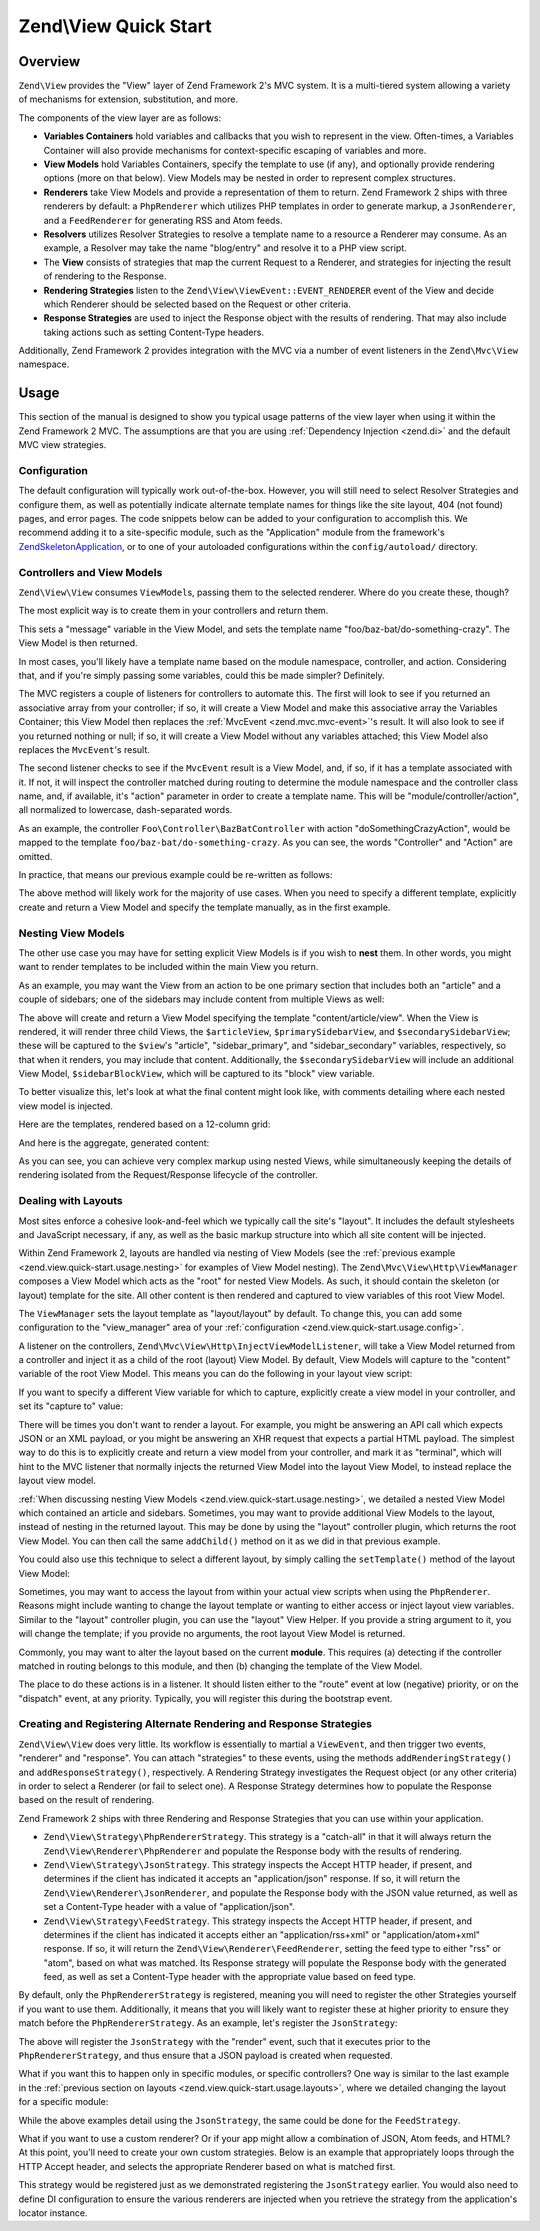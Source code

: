 .. _zend.view.quick-start:

Zend\\View Quick Start
======================

.. _zend.view.quick-start.intro:

Overview
--------

``Zend\View`` provides the "View" layer of Zend Framework 2's MVC system. It is a multi-tiered system allowing a
variety of mechanisms for extension, substitution, and more.

The components of the view layer are as follows:

- **Variables Containers** hold variables and callbacks that you wish to represent in the view. Often-times,
  a Variables Container will also provide mechanisms for context-specific escaping of variables and more.

- **View Models** hold Variables Containers, specify the template to use (if any), and optionally provide
  rendering options (more on that below). View Models may be nested in order to represent complex structures.

- **Renderers** take View Models and provide a representation of them to return. Zend Framework 2 ships with three
  renderers by default: a ``PhpRenderer`` which utilizes PHP templates in order to generate markup, a ``JsonRenderer``,
  and a ``FeedRenderer`` for generating RSS and Atom feeds.

- **Resolvers** utilizes Resolver Strategies to resolve a template name to a resource a Renderer may consume.
  As an example, a Resolver may take the name "blog/entry" and resolve it to a PHP view script.

- The **View** consists of strategies that map the current Request to a Renderer, and strategies for
  injecting the result of rendering to the Response.

- **Rendering Strategies** listen to the ``Zend\View\ViewEvent::EVENT_RENDERER`` event of the View and decide which
  Renderer should be selected based on the Request or other criteria.

- **Response Strategies** are used to inject the Response object with the results of rendering.
  That may also include taking actions such as setting Content-Type headers.

Additionally, Zend Framework 2 provides integration with the MVC via a number of event listeners in the
``Zend\Mvc\View`` namespace.

.. _zend.view.quick-start.usage:

Usage
-----

This section of the manual is designed to show you typical usage patterns of the view layer when using it within
the Zend Framework 2 MVC. The assumptions are that you are using :ref:`Dependency Injection <zend.di>` and the
default MVC view strategies.

.. _zend.view.quick-start.usage.config:

Configuration
^^^^^^^^^^^^^

The default configuration will typically work out-of-the-box. However, you will still need to
select Resolver Strategies and configure them, as well as potentially indicate alternate template names for things
like the site layout, 404 (not found) pages, and error pages. The code snippets below can be added to your
configuration to accomplish this. We recommend adding it to a site-specific module, such as the "Application"
module from the framework's `ZendSkeletonApplication`_, or to one of your autoloaded configurations within the
``config/autoload/`` directory.

.. code-block:: php
   :linenos:

   return array(
       'view_manager' => array(
           // The TemplateMapResolver allows you to directly map template names
           // to specific templates. The following map would provide locations
           // for a home page template ("application/index/index"), as well as for
           // the layout ("layout/layout"), error pages ("error/index"), and
           // 404 page ("error/404"), resolving them to view scripts.
           'template_map' => array(
               'application/index/index' => __DIR__ .  '/../view/application/index/index.phtml',
               'site/layout'             => __DIR__ . '/../view/layout/layout.phtml',
               'error/index'             => __DIR__ . '/../view/error/index.phtml',
               'error/404'               => __DIR__ . '/../view/error/404.phtml',
           ),

           // The TemplatePathStack takes an array of directories. Directories
           // are then searched in LIFO order (it's a stack) for the requested
           // view script. This is a nice solution for rapid application
           // development, but potentially introduces performance expense in
           // production due to the number of static calls necessary.
           //
           // The following adds an entry pointing to the view directory
           // of the current module. Make sure your keys differ between modules
           // to ensure that they are not overwritten -- or simply omit the key!
           'template_path_stack' => array(
               'application' => __DIR__ . '/../view',
           ),

           // This will be used as the default suffix for template scripts resolving, it defaults to 'phtml'.
           'default_template_suffix' => 'php',

           // Set the template name for the site's layout.
           //
           // By default, the MVC's default Rendering Strategy uses the
           // template name "layout/layout" for the site's layout.
           // Here, we tell it to use the "site/layout" template,
           // which we mapped via the TemplateMapResolver above.
           'layout' => 'site/layout',

           // By default, the MVC registers an "exception strategy", which is
           // triggered when a requested action raises an exception; it creates
           // a custom view model that wraps the exception, and selects a
           // template. We'll set it to "error/index".
           //
           // Additionally, we'll tell it that we want to display an exception
           // stack trace; you'll likely want to disable this by default.
           'display_exceptions' => true,
           'exception_template' => 'error/index',

          // Another strategy the MVC registers by default is a "route not
          // found" strategy. Basically, this gets triggered if (a) no route
          // matches the current request, (b) the controller specified in the
          // route match cannot be found in the service locator, (c) the controller
          // specified in the route match does not implement the DispatchableInterface
          // interface, or (d) if a response from a controller sets the
          // response status to 404.
          //
          // The default template used in such situations is "error", just
          // like the exception strategy. Here, we tell it to use the "error/404"
          // template (which we mapped via the TemplateMapResolver, above).
          //
          // You can opt in to inject the reason for a 404 situation; see the
          // various `Application\:\:ERROR_*`_ constants for a list of values.
          // Additionally, a number of 404 situations derive from exceptions
          // raised during routing or dispatching. You can opt-in to display
          // these.
          'display_not_found_reason' => true,
          'not_found_template'       => 'error/404',
       ),
   );

.. _zend.view.quick-start.usage.controllers:

Controllers and View Models
^^^^^^^^^^^^^^^^^^^^^^^^^^^

``Zend\View\View`` consumes ``ViewModel``\s, passing them to the selected renderer. Where do you create these,
though?

The most explicit way is to create them in your controllers and return them.

.. code-block:: php
   :linenos:

   namespace Foo\Controller;

   use Zend\Mvc\Controller\AbstractActionController;
   use Zend\View\Model\ViewModel;

   class BazBatController extends AbstractActionController
   {
       public function doSomethingCrazyAction()
       {
           $view = new ViewModel(array(
               'message' => 'Hello world',
           ));
           $view->setTemplate('foo/baz-bat/do-something-crazy');
           return $view;
       }
   }

This sets a "message" variable in the View Model, and sets the template name "foo/baz-bat/do-something-crazy".
The View Model is then returned.

In most cases, you'll likely have a template name based on the module namespace, controller, and action.
Considering that, and if you're simply passing some variables, could this be made simpler? Definitely.

The MVC registers a couple of listeners for controllers to automate this. The first will look to see if you
returned an associative array from your controller; if so, it will create a View Model and make this associative
array the Variables Container; this View Model then replaces the :ref:`MvcEvent <zend.mvc.mvc-event>`'s result.
It will also look to see if you returned nothing or null; if so, it will create a View Model without any variables
attached; this View Model also replaces the ``MvcEvent``'s result.

The second listener checks to see if the ``MvcEvent`` result is a View Model, and, if so, if it has a template
associated with it. If not, it will inspect the controller matched during routing to determine the module namespace
and the controller class name, and, if available, it's "action" parameter in order to create a template name.
This will be "module/controller/action", all normalized to lowercase, dash-separated words.

As an example, the controller ``Foo\Controller\BazBatController`` with action "doSomethingCrazyAction", would be mapped
to the template ``foo/baz-bat/do-something-crazy``. As you can see, the words "Controller" and "Action" are omitted.

In practice, that means our previous example could be re-written as follows:

.. code-block:: php
   :linenos:

   namespace Foo\Controller;

   use Zend\Mvc\Controller\AbstractActionController;

   class BazBatController extends AbstractActionController
   {
       public function doSomethingCrazyAction()
       {
           return array(
               'message' => 'Hello world',
           );
       }
   }

The above method will likely work for the majority of use cases. When you need to specify a different template,
explicitly create and return a View Model and specify the template manually, as in the first example.

.. _zend.view.quick-start.usage.nesting:

Nesting View Models
^^^^^^^^^^^^^^^^^^^

The other use case you may have for setting explicit View Models is if you wish to **nest** them.
In other words, you might want to render templates to be included within the main View you return.

As an example, you may want the View from an action to be one primary section that includes both an "article" and
a couple of sidebars; one of the sidebars may include content from multiple Views as well:


.. code-block:: php
   :linenos:

   namespace Content\Controller;

   use Zend\Mvc\Controller\AbstractActionController;
   use Zend\View\Model\ViewModel;

   class ArticleController extends AbstractActionController
   {
       public function viewAction()
       {
           // get the article from the persistence layer, etc...

           $view = new ViewModel();

           // this is not needed since it matches "module/controller/action"
           $view->setTemplate('content/article/view');

           $articleView = new ViewModel(array('article' => $article));
           $articleView->setTemplate('content/article');

           $primarySidebarView = new ViewModel();
           $primarySidebarView->setTemplate('content/main-sidebar');

           $secondarySidebarView = new ViewModel();
           $secondarySidebarView->setTemplate('content/secondary-sidebar');

           $sidebarBlockView = new ViewModel();
           $sidebarBlockView->setTemplate('content/block');

           $secondarySidebarView->addChild($sidebarBlockView, 'block');

           $view->addChild($articleView, 'article')
                ->addChild($primarySidebarView, 'sidebar_primary')
                ->addChild($secondarySidebarView, 'sidebar_secondary');

           return $view;
       }
   }

The above will create and return a View Model specifying the template "content/article/view". When the View is rendered,
it will render three child Views, the ``$articleView``, ``$primarySidebarView``, and ``$secondarySidebarView``;
these will be captured to the ``$view``'s "article", "sidebar_primary", and "sidebar_secondary" variables,
respectively, so that when it renders, you may include that content. Additionally, the ``$secondarySidebarView``
will include an additional View Model, ``$sidebarBlockView``, which will be captured to its "block" view variable.

To better visualize this, let's look at what the final content might look like, with comments detailing where each
nested view model is injected.

Here are the templates, rendered based on a 12-column grid:

.. code-block:: php
   :linenos:

   <?php // "content/article/view" template ?>
   <!-- This is from the $view View Model, and the "content/article/view" template -->
   <div class="row content">
       <?php echo $this->article ?>

       <?php echo $this->sidebar_primary ?>

       <?php echo $this->sidebar_secondary ?>
   </div>

.. code-block:: php
   :linenos:

   <?php // "content/article" template ?>
       <!-- This is from the $articleView View Model, and the "content/article"
            template -->
       <article class="span8">
           <?php echo $this->escapeHtml('article') ?>
       </article>

.. code-block:: php
   :linenos:

   <?php // "content/main-sidebar" template ?>
       <!-- This is from the $primarySidebarView View Model, and the
            "content/main-sidebar" template -->
       <div class="span2 sidebar">
           sidebar content...
       </div>

.. code-block:: php
   :linenos:

   <?php // "content/secondary-sidebar template ?>
       <!-- This is from the $secondarySidebarView View Model, and the
            "content/secondary-sidebar" template -->
       <div class="span2 sidebar pull-right">
           <?php echo $this->block ?>
       </div>

.. code-block:: php
   :linenos:

   <?php // "content/block template ?>
           <!-- This is from the $sidebarBlockView View Model, and the
               "content/block" template -->
           <div class="block">
               block content...
           </div>

And here is the aggregate, generated content:

.. code-block:: html
   :linenos:

   <!-- This is from the $view View Model, and the "content/article/view" template -->
   <div class="row content">
       <!-- This is from the $articleView View Model, and the "content/article"
            template -->
       <article class="span8">
           Lorem ipsum ....
       </article>

       <!-- This is from the $primarySidebarView View Model, and the
            "content/main-sidebar" template -->
       <div class="span2 sidebar">
           sidebar content...
       </div>

       <!-- This is from the $secondarySidebarView View Model, and the
            "content/secondary-sidebar" template -->
       <div class="span2 sidebar pull-right">
           <!-- This is from the $sidebarBlockView View Model, and the
               "content/block" template -->
           <div class="block">
               block content...
           </div>
       </div>
   </div>

As you can see, you can achieve very complex markup using nested Views, while simultaneously keeping the details of
rendering isolated from the Request/Response lifecycle of the controller.

.. _zend.view.quick-start.usage.layouts:

Dealing with Layouts
^^^^^^^^^^^^^^^^^^^^

Most sites enforce a cohesive look-and-feel which we typically call the site's "layout". It includes the default
stylesheets and JavaScript necessary, if any, as well as the basic markup structure into which all site
content will be injected.

Within Zend Framework 2, layouts are handled via nesting of View Models (see the :ref:`previous example
<zend.view.quick-start.usage.nesting>` for examples of View Model nesting). The ``Zend\Mvc\View\Http\ViewManager``
composes a View Model which acts as the "root" for nested View Models. As such, it should contain the skeleton
(or layout) template for the site. All other content is then rendered and captured to view variables of this root
View Model.

The ``ViewManager`` sets the layout template as "layout/layout" by default. To change this, you can add some
configuration to the "view_manager" area of your :ref:`configuration <zend.view.quick-start.usage.config>`.

A listener on the controllers, ``Zend\Mvc\View\Http\InjectViewModelListener``, will take a View Model returned from a
controller and inject it as a child of the root (layout) View Model. By default, View Models will capture to the
"content" variable of the root View Model. This means you can do the following in your layout view script:

.. code-block:: php
   :linenos:

   <html>
       <head>
           <title><?php echo $this->headTitle() ?></title>
       </head>
       <body>
           <?php echo $this->content; ?>
       </body>
   </html>

If you want to specify a different View variable for which to capture, explicitly create a view model in your
controller, and set its "capture to" value:

.. code-block:: php
   :linenos:

   namespace Foo\Controller;

   use Zend\Mvc\Controller\AbstractActionController;
   use Zend\View\Model\ViewModel;

   class BazBatController extends AbstractActionController
   {
       public function doSomethingCrazyAction()
       {
           $view = new ViewModel(array(
               'message' => 'Hello world',
           ));

           // Capture to the layout view's "article" variable
           $view->setCaptureTo('article');

           return $view;
       }
   }

There will be times you don't want to render a layout. For example, you might be answering an API call which
expects JSON or an XML payload, or you might be answering an XHR request that expects a partial HTML payload. The
simplest way to do this is to explicitly create and return a view model from your controller, and mark it as
"terminal", which will hint to the MVC listener that normally injects the returned View Model into the layout View
Model, to instead replace the layout view model.

.. code-block:: php
   :linenos:

   namespace Foo\Controller;

   use Zend\Mvc\Controller\AbstractActionController;
   use Zend\View\Model\ViewModel;

   class BazBatController extends AbstractActionController
   {
       public function doSomethingCrazyAction()
       {
           $view = new ViewModel(array(
               'message' => 'Hello world',
           ));

           // Disable layouts; `MvcEvent` will use this View Model instead
           $view->setTerminal(true);

           return $view;
       }
   }

:ref:`When discussing nesting View Models <zend.view.quick-start.usage.nesting>`, we detailed a nested
View Model which contained an article and sidebars. Sometimes, you may want to provide additional View Models to
the layout, instead of nesting in the returned layout. This may be done by using the "layout" controller plugin,
which returns the root View Model. You can then call the same ``addChild()`` method on it as we did in that
previous example.

.. code-block:: php
   :linenos:

   namespace Content\Controller;

   use Zend\Mvc\Controller\AbstractActionController;
   use Zend\View\Model\ViewModel;

   class ArticleController extends AbstractActionController
   {
       public function viewAction()
       {
           // get the article from the persistence layer, etc...

           // Get the "layout" view model and inject a sidebar
           $layout = $this->layout();
           $sidebarView = new ViewModel();
           $sidebarView->setTemplate('content/sidebar');
           $layout->addChild($sidebarView, 'sidebar');

           // Create and return a view model for the retrieved article
           $view = new ViewModel(array('article' => $article));
           $view->setTemplate('content/article');
           return $view;
       }
   }

You could also use this technique to select a different layout, by simply calling the ``setTemplate()`` method of
the layout View Model:

.. code-block:: php
   :linenos:

   //In a controller
   namespace Content\Controller;

   use Zend\Mvc\Controller\AbstractActionController;
   use Zend\View\Model\ViewModel;

   class ArticleController extends AbstractActionController
   {
       public function viewAction()
       {
           // get the article from the persistence layer, etc...

           // Get the "layout" view model and set an alternate template
           $layout = $this->layout();
           $layout->setTemplate('article/layout');

           // Create and return a view model for the retrieved article
           $view = new ViewModel(array('article' => $article));
           $view->setTemplate('content/article');
           return $view;
       }
   }

Sometimes, you may want to access the layout from within your actual view scripts when using the ``PhpRenderer``.
Reasons might include wanting to change the layout template or wanting to either access or inject layout view variables.
Similar to the "layout" controller plugin, you can use the "layout" View Helper. If you provide a string argument to it,
you will change the template; if you provide no arguments, the root layout View Model is returned.

.. code-block:: php
   :linenos:

   //In a view script

   // Change the layout:
   $this->layout('alternate/layout'); // OR
   $this->layout()->setTemplate('alternate/layout');

   // Access a layout variable.
   // Since access to the base view model is relatively easy, it becomes a
   // reasonable place to store things such as API keys, which other view scripts
   // may need.
   $layout       = $this->layout();
   $disqusApiKey = false;
   if (isset($layout->disqusApiKey)) {
       $disqusApiKey = $layout->disqusApiKey;
   }

   // Set a layout variable
   $this->layout()->footer = $this->render('article/footer');

Commonly, you may want to alter the layout based on the current **module**. This
requires (a) detecting if the controller matched in routing belongs to this module, and then (b) changing the
template of the View Model.

The place to do these actions is in a listener. It should listen either to the "route" event at low (negative)
priority, or on the "dispatch" event, at any priority. Typically, you will register this during the bootstrap
event.

.. code-block:: php
   :linenos:

   namespace Content;

   class Module
   {
       /**
        * @param  \Zend\Mvc\MvcEvent $e The MvcEvent instance
        * @return void
        */
       public function onBootstrap($e)
       {
           // Register a dispatch event
           $app = $e->getParam('application');
           $app->getEventManager()->attach('dispatch', array($this, 'setLayout'));
       }

       /**
        * @param  \Zend\Mvc\MvcEvent $e The MvcEvent instance
        * @return void
        */
       public function setLayout($e)
       {
           $matches    = $e->getRouteMatch();
           $controller = $matches->getParam('controller');
           if (false === strpos($controller, __NAMESPACE__)) {
               // not a controller from this module
               return;
           }

           // Set the layout template
           $viewModel = $e->getViewModel();
           $viewModel->setTemplate('content/layout');
       }
   }

.. _zend.view.quick-start.usage.strategies:

Creating and Registering Alternate Rendering and Response Strategies
^^^^^^^^^^^^^^^^^^^^^^^^^^^^^^^^^^^^^^^^^^^^^^^^^^^^^^^^^^^^^^^^^^^^

``Zend\View\View`` does very little. Its workflow is essentially to martial a ``ViewEvent``, and then trigger two
events, "renderer" and "response". You can attach "strategies" to these events, using the methods
``addRenderingStrategy()`` and ``addResponseStrategy()``, respectively. A Rendering Strategy investigates the
Request object (or any other criteria) in order to select a Renderer (or fail to select one). A Response Strategy
determines how to populate the Response based on the result of rendering.

Zend Framework 2 ships with three Rendering and Response Strategies that you can use within your application.

- ``Zend\View\Strategy\PhpRendererStrategy``. This strategy is a "catch-all" in that it will always return the
  ``Zend\View\Renderer\PhpRenderer`` and populate the Response body with the results of rendering.

- ``Zend\View\Strategy\JsonStrategy``. This strategy inspects the Accept HTTP header, if present, and determines if
  the client has indicated it accepts an "application/json" response. If so, it will return the
  ``Zend\View\Renderer\JsonRenderer``, and populate the Response body with the JSON value returned, as well as set
  a Content-Type header with a value of "application/json".

- ``Zend\View\Strategy\FeedStrategy``. This strategy inspects the Accept HTTP header, if present, and determines if
  the client has indicated it accepts either an "application/rss+xml" or "application/atom+xml" response. If so, it
  will return the ``Zend\View\Renderer\FeedRenderer``, setting the feed type to either "rss" or "atom", based on
  what was matched. Its Response strategy will populate the Response body with the generated feed, as well as set a
  Content-Type header with the appropriate value based on feed type.

By default, only the ``PhpRendererStrategy`` is registered, meaning you will need to register the other Strategies
yourself if you want to use them. Additionally, it means that you will likely want to register these at higher
priority to ensure they match before the ``PhpRendererStrategy``. As an example, let's register the ``JsonStrategy``:

.. code-block:: php
   :linenos:

   namespace Application;

   class Module
   {
       /**
        * @param  \Zend\Mvc\MvcEvent $e The MvcEvent instance
        * @return void
        */
       public function onBootstrap($e)
       {
           // Register a "render" event, at high priority (so it executes prior
           // to the view attempting to render)
           $app = $e->getApplication();
           $app->getEventManager()->attach('render', array($this, 'registerJsonStrategy'), 100);
       }

       /**
        * @param  \Zend\Mvc\MvcEvent $e The MvcEvent instance
        * @return void
        */
       public function registerJsonStrategy($e)
       {
           $app          = $e->getTarget();
           $locator      = $app->getServiceManager();
           $view         = $locator->get('Zend\View\View');
           $jsonStrategy = $locator->get('ViewJsonStrategy');

           // Attach strategy, which is a listener aggregate, at high priority
           $view->getEventManager()->attach($jsonStrategy, 100);
       }
   }


The above will register the ``JsonStrategy`` with the "render" event, such that it executes prior to the
``PhpRendererStrategy``, and thus ensure that a JSON payload is created when requested.

What if you want this to happen only in specific modules, or specific controllers? One way is similar to the last
example in the :ref:`previous section on layouts <zend.view.quick-start.usage.layouts>`, where we detailed changing
the layout for a specific module:

.. code-block:: php
   :linenos:

   namespace Content;

   class Module
   {
       /**
        * @param  \Zend\Mvc\MvcEvent $e The MvcEvent instance
        * @return void
        */
       public function onBootstrap($e)
       {
           // Register a render event
           $app = $e->getParam('application');
           $app->getEventManager()->attach('render', array($this, 'registerJsonStrategy'), 100);
       }

       /**
        * @param  \Zend\Mvc\MvcEvent $e The MvcEvent instance
        * @return void
        */
       public function registerJsonStrategy($e)
       {
           $matches    = $e->getRouteMatch();
           $controller = $matches->getParam('controller');
           if (false === strpos($controller, __NAMESPACE__)) {
               // not a controller from this module
               return;
           }

           // Potentially, you could be even more selective at this point, and test
           // for specific controller classes, and even specific actions or request
           // methods.

           // Set the JSON strategy when controllers from this module are selected
           $app          = $e->getTarget();
           $locator      = $app->getServiceManager();
           $view         = $locator->get('Zend\View\View');
           $jsonStrategy = $locator->get('ViewJsonStrategy');

           // Attach strategy, which is a listener aggregate, at high priority
           $view->getEventManager()->attach($jsonStrategy, 100);
       }
   }

While the above examples detail using the ``JsonStrategy``, the same could be done for the ``FeedStrategy``.

What if you want to use a custom renderer? Or if your app might allow a combination of JSON, Atom feeds, and HTML?
At this point, you'll need to create your own custom strategies. Below is an example that appropriately loops
through the HTTP Accept header, and selects the appropriate Renderer based on what is matched first.

.. code-block:: php
   :linenos:

   namespace Content\View;

   use Zend\EventManager\EventManagerInterface;
   use Zend\EventManager\ListenerAggregateInterface;
   use Zend\Feed\Writer\Feed;
   use Zend\View\Renderer\FeedRenderer;
   use Zend\View\Renderer\JsonRenderer;
   use Zend\View\Renderer\PhpRenderer;

   class AcceptStrategy implements ListenerAggregateInterface
   {
       protected $feedRenderer;
       protected $jsonRenderer;
       protected $listeners = array();
       protected $phpRenderer;

       public function __construct(
           PhpRenderer $phpRenderer,
           JsonRenderer $jsonRenderer,
           FeedRenderer $feedRenderer
       ) {
           $this->phpRenderer  = $phpRenderer;
           $this->jsonRenderer = $jsonRenderer;
           $this->feedRenderer = $feedRenderer;
       }

       public function attach(EventManagerInterface $events, $priority = null)
       {
           if (null === $priority) {
               $this->listeners[] = $events->attach('renderer', array($this, 'selectRenderer'));
               $this->listeners[] = $events->attach('response', array($this, 'injectResponse'));
           } else {
               $this->listeners[] = $events->attach('renderer', array($this, 'selectRenderer'), $priority);
               $this->listeners[] = $events->attach('response', array($this, 'injectResponse'), $priority);
           }
       }

       public function detach(EventManagerInterface $events)
       {
           foreach ($this->listeners as $index => $listener) {
               if ($events->detach($listener)) {
                   unset($this->listeners[$index]);
               }
           }
       }

       /**
        * @param  \Zend\Mvc\MvcEvent $e The MvcEvent instance
        * @return \Zend\View\Renderer\RendererInterface
        */
       public function selectRenderer($e)
       {
           $request = $e->getRequest();
           $headers = $request->getHeaders();

           // No Accept header? return PhpRenderer
           if (!$headers->has('accept')) {
               return $this->phpRenderer;
           }

           $accept = $headers->get('accept');
           foreach ($accept->getPrioritized() as $mediaType) {
               if (0 === strpos($mediaType, 'application/json')) {
                   return $this->jsonRenderer;
               }
               if (0 === strpos($mediaType, 'application/rss+xml')) {
                   $this->feedRenderer->setFeedType('rss');
                   return $this->feedRenderer;
               }
               if (0 === strpos($mediaType, 'application/atom+xml')) {
                   $this->feedRenderer->setFeedType('atom');
                   return $this->feedRenderer;
               }
           }

           // Nothing matched; return PhpRenderer. Technically, we should probably
           // return an HTTP 415 Unsupported response.
           return $this->phpRenderer;
       }

       /**
        * @param  \Zend\Mvc\MvcEvent $e The MvcEvent instance
        * @return void
        */
       public function injectResponse($e)
       {
           $renderer = $e->getRenderer();
           $response = $e->getResponse();
           $result   = $e->getResult();

           if ($renderer === $this->jsonRenderer) {
               // JSON Renderer; set content-type header
               $headers = $response->getHeaders();
               $headers->addHeaderLine('content-type', 'application/json');
           } elseif ($renderer === $this->feedRenderer) {
               // Feed Renderer; set content-type header, and export the feed if
               // necessary
               $feedType  = $this->feedRenderer->getFeedType();
               $headers   = $response->getHeaders();
               $mediatype = 'application/'
                          . (('rss' == $feedType) ? 'rss' : 'atom')
                          . '+xml';
               $headers->addHeaderLine('content-type', $mediatype);

               // If the $result is a feed, export it
               if ($result instanceof Feed) {
                   $result = $result->export($feedType);
               }
           } elseif ($renderer !== $this->phpRenderer) {
               // Not a renderer we support, therefor not our strategy. Return
               return;
           }

           // Inject the content
           $response->setContent($result);
       }
   }

This strategy would be registered just as we demonstrated registering the ``JsonStrategy`` earlier. You would also
need to define DI configuration to ensure the various renderers are injected when you retrieve the strategy from
the application's locator instance.

.. _`ZendSkeletonApplication`: https://github.com/zendframework/ZendSkeletonApplication
.. _`Application\:\:ERROR_*`: https://github.com/zendframework/zf2/blob/master/library/Zend/Mvc/Application.php
